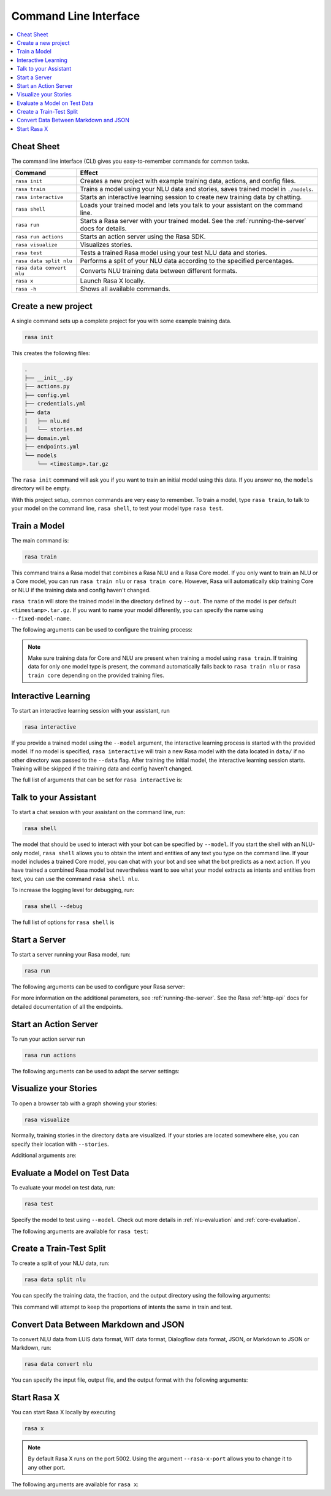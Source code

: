 .. _command-line-interface:

Command Line Interface
======================

.. edit-link::


.. contents::
   :local:

Cheat Sheet
~~~~~~~~~~~

The command line interface (CLI) gives you easy-to-remember commands for common tasks.

=========================  =============================================================================================
Command                    Effect
=========================  =============================================================================================
``rasa init``              Creates a new project with example training data, actions, and config files.
``rasa train``             Trains a model using your NLU data and stories, saves trained model in ``./models``.
``rasa interactive``       Starts an interactive learning session to create new training data by chatting.
``rasa shell``             Loads your trained model and lets you talk to your assistant on the command line.
``rasa run``               Starts a Rasa server with your trained model. See the :ref:`running-the-server` docs for details.
``rasa run actions``       Starts an action server using the Rasa SDK.
``rasa visualize``         Visualizes stories.
``rasa test``              Tests a trained Rasa model using your test NLU data and stories.
``rasa data split nlu``    Performs a split of your NLU data according to the specified percentages.
``rasa data convert nlu``  Converts NLU training data between different formats.
``rasa x``                 Launch Rasa X locally.
``rasa -h``                Shows all available commands.
=========================  =============================================================================================


Create a new project
~~~~~~~~~~~~~~~~~~~~

A single command sets up a complete project for you with some example training data.

.. code:: bash

   rasa init


This creates the following files:

.. code:: bash

   .
   ├── __init__.py
   ├── actions.py
   ├── config.yml
   ├── credentials.yml
   ├── data
   │   ├── nlu.md
   │   └── stories.md
   ├── domain.yml
   ├── endpoints.yml
   └── models
       └── <timestamp>.tar.gz

The ``rasa init`` command will ask you if you want to train an initial model using this data.
If you answer no, the ``models`` directory will be empty.

With this project setup, common commands are very easy to remember.
To train a model, type ``rasa train``, to talk to your model on the command line, ``rasa shell``,
to test your model type ``rasa test``.


Train a Model
~~~~~~~~~~~~~

The main command is:

.. code:: bash

   rasa train


This command trains a Rasa model that combines a Rasa NLU and a Rasa Core model.
If you only want to train an NLU or a Core model, you can run ``rasa train nlu`` or ``rasa train core``.
However, Rasa will automatically skip training Core or NLU if the training data and config haven't changed.

``rasa train`` will store the trained model in the directory defined by ``--out``. The name of the model
is per default ``<timestamp>.tar.gz``. If you want to name your model differently, you can specify the name
using ``--fixed-model-name``.

The following arguments can be used to configure the training process:

.. program-output:: rasa train --help


.. note::

    Make sure training data for Core and NLU are present when training a model using ``rasa train``.
    If training data for only one model type is present, the command automatically falls back to
    ``rasa train nlu`` or ``rasa train core`` depending on the provided training files.


Interactive Learning
~~~~~~~~~~~~~~~~~~~~

To start an interactive learning session with your assistant, run

.. code:: bash

   rasa interactive


If you provide a trained model using the ``--model`` argument, the interactive learning process
is started with the provided model. If no model is specified, ``rasa interactive`` will
train a new Rasa model with the data located in ``data/`` if no other directory was passed to the
``--data`` flag. After training the initial model, the interactive learning session starts.
Training will be skipped if the training data and config haven't changed.

The full list of arguments that can be set for ``rasa interactive`` is:

.. program-output:: rasa interactive --help

Talk to your Assistant
~~~~~~~~~~~~~~~~~~~~~~

To start a chat session with your assistant on the command line, run:

.. code:: bash

   rasa shell

The model that should be used to interact with your bot can be specified by ``--model``.
If you start the shell with an NLU-only model, ``rasa shell`` allows
you to obtain the intent and entities of any text you type on the command line.
If your model includes a trained Core model, you can chat with your bot and see
what the bot predicts as a next action.
If you have trained a combined Rasa model but nevertheless want to see what your model
extracts as intents and entities from text, you can use the command ``rasa shell nlu``.

To increase the logging level for debugging, run:

.. code:: bash

   rasa shell --debug


The full list of options for ``rasa shell`` is

.. program-output:: rasa shell --help


Start a Server
~~~~~~~~~~~~~~

To start a server running your Rasa model, run:

.. code:: bash

   rasa run

The following arguments can be used to configure your Rasa server:

.. program-output:: rasa run --help

For more information on the additional parameters, see :ref:`running-the-server`.
See the Rasa :ref:`http-api` docs for detailed documentation of all the endpoints.

.. _run-action-server:

Start an Action Server
~~~~~~~~~~~~~~~~~~~~~~

To run your action server run

.. code:: bash

   rasa run actions

The following arguments can be used to adapt the server settings:

.. program-output:: rasa run actions --help


Visualize your Stories
~~~~~~~~~~~~~~~~~~~~~~

To open a browser tab with a graph showing your stories:

.. code:: bash

   rasa visualize

Normally, training stories in the directory ``data`` are visualized. If your stories are located
somewhere else, you can specify their location with ``--stories``.

Additional arguments are:

.. program-output:: rasa visualize --help


Evaluate a Model on Test Data
~~~~~~~~~~~~~~~~~~~~~~~~~~~~~

To evaluate your model on test data, run:

.. code:: bash

   rasa test


Specify the model to test using ``--model``.
Check out more details in :ref:`nlu-evaluation` and :ref:`core-evaluation`.

The following arguments are available for ``rasa test``:

.. program-output:: rasa test --help


.. _train-test-split:

Create a Train-Test Split
~~~~~~~~~~~~~~~~~~~~~~~~~

To create a split of your NLU data, run:

.. code:: bash

   rasa data split nlu


You can specify the training data, the fraction, and the output directory using the following arguments:

.. program-output:: rasa data split nlu --help


This command will attempt to keep the proportions of intents the same in train and test.


Convert Data Between Markdown and JSON
~~~~~~~~~~~~~~~~~~~~~~~~~~~~~~~~~~~~~~

To convert NLU data from LUIS data format, WIT data format, Dialogflow data format, JSON, or Markdown
to JSON or Markdown, run:

.. code:: bash

   rasa data convert nlu

You can specify the input file, output file, and the output format with the following arguments:

.. program-output:: rasa data convert nlu --help


.. _section_evaluation:


Start Rasa X
~~~~~~~~~~~~~~~~~~~~~~~~~~~~~~~~~~~~~~

.. raw:: html

    Rasa X is a tool that helps you build, improve, and deploy AI Assistants that are powered by the Rasa framework.
    You can find more information about it <a class="reference external" href="https://rasa.com/docs/rasa-x/" target="_blank">here</a>.

You can start Rasa X locally by executing

.. code:: bash

   rasa x

.. raw:: html

    To be able to start Rasa X you need to have Rasa X installed (instruction can be found
    <a class="reference external" href="https://rasa.com/docs/rasa-x/installation-and-setup/" target="_blank">here</a>)
    and you need to be in a Rasa project.

.. note::

    By default Rasa X runs on the port 5002. Using the argument ``--rasa-x-port`` allows you to change it to
    any other port.

The following arguments are available for ``rasa x``:

.. program-output:: rasa x --help
